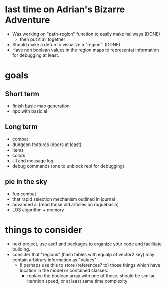 * last time on Adrian's Bizarre Adventure
- Was working on "path-region" function to easily make hallways (DONE)
  - then put it all together
- Should make a defun to visualize a "region". (DONE)
- Have non boolean values in the region maps to representat information for debugging at least.
  
* goals
** Short term
- finish basic map generation
- npc with basic ai
** Long term
- combat
- dungeon features (doors at least)
- items
- colors
- UI and message log
- debug commands (one to unblock repl for debugging)
** pie in the sky
- fun combat
- that rapid selection mechanism outlined in journal
- advanced ai (read those old articles on roguebasin)
- LOS algorithm + memory
  
* things to consider
- next project, use asdf and packages to organize your code and facilitate building.
- consider that "regions" (hash tables with equalp of vector2 key) may contain arbitrary information as "Values"
  - !! perhaps use this to store (references? to) those things which have location in the model or contained classes.
    - replace the boolean array with one of these, should be similar iteration speed, or at least same time complexity
